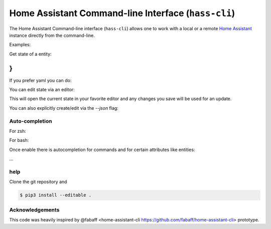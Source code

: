 Home Assistant Command-line Interface (``hass-cli``)
====================================================

The Home Assistant Command-line interface (``hass-cli``) allows one to
work with a local or a remote `Home Assistant <https://home-assistant.io>`_
instance directly from the command-line.

Examples:

Get state of a entity:

.. code:: bash
  $ hass-cli get state sensor
  hass-cli  get state light.guestroom_light                                                                                                                                                                       ◼
  {
    "attributes": {
      "friendly_name": "Guestroom Light",
      "is_deconz_group": false,
      "supported_features": 61
    },
    "context": {
    "id": "e257a0f15fe74579b4a693de65ed618b",
    "user_id": "4c7c32b2934f4deeb346bf8017e2bf28"
    },
  "entity_id": "light.guestroom_light",
  "last_changed": "2018-11-18T21:48:20.279802+00:00",
  "last_updated": "2018-11-18T21:48:20.279802+00:00",
  "state": "off"
}
..

If you prefer yaml you can do:

.. code:: bash
  $ hass-cli -o yaml get state light.guestroom_light
  attributes:
    friendly_name: Guestroom Light
    is_deconz_group: false
    supported_features: 61
  context:
    id: e257a0f15fe74579b4a693de65ed618b
    user_id: 4c7c32b2934f4deeb346bf8017e2bf28
  entity_id: light.guestroom_light
  last_changed: '2018-11-18T21:48:20.279802+00:00'
  last_updated: '2018-11-18T21:48:20.279802+00:00'
  state: 'off'
..

You can edit state via an editor:

.. code:: bash
  $ hass-cli edit state light.guestroom_light
..

This will open the current state in your favorite editor and any changes you save will
be used for an update. 

You can also explicitly create/edit via the `--json` flag:

.. code:: bash
  $ hass-cli edit state sensor.test --json='{ "state":"off"}'
..

Auto-completion
###############

For zsh:

.. code:: bash
  eval "$(_HASS_CLI_COMPLETE=source_zsh hass-cli)"
..

For bash:

.. code:: bash
  eval "$(_FOO_BAR_COMPLETE=source foo-bar)"
..

Once enable there is autocompletion for commands and for certain attributes like entities:

.. code:: bash
  $ hass-cli get state light.<TAB>                                                                                                                                                                    ⏎ ✱ ◼
  light.kitchen_light_5          light.office_light             light.basement_light_4         light.basement_light_9         light.dinner_table_light_4     light.winter_garden_light_2    light.kitchen_light_2
  light.kitchen_table_light_1    light.hallroom_light_2         light.basement_light_5         light.basement_light_10        light.dinner_table_wall_light  light.winter_garden_light_4    light.kitchen_table_light_2
  light.kitchen_light_1          light.hallroom_light_1         light.basement_light_6         light.small_bathroom_light     light.dinner_table_light_5     light.winter_garden_light_3    light.kitchen_light_4
  light.kitchen_light_6          light.basement_light_1         light.basement_light_7         light.dinner_table_light_1     light.dinner_table_light_6     light.hallroom_light_4
  light.guestroom_light          light.basement_light_stairs    light.basement_light_2         light.hallroom_light_5         light.dinner_table_light_3     light.winter_garden_light_5
  light.hallroom_light_3         light.basement_light_3         light.basement_light_8         light.dinner_table_light_2     light.winter_garden_light_1    light.kitchen_light_3
...

help
####

.. code:: bash
  Usage: hass-cli [OPTIONS] COMMAND [ARGS]...

    A command line interface for Home Assistant.

  Options:
    --version                 Show the version and exit.
    -s, --server TEXT         The server URL of Home Assistant instance.
                              [default: http://localhost:8123]
    --token TEXT              The Bearer token for Home Assistant instance.
    --timeout INTEGER         Timeout for network operations.
    -o, --output [json|yaml]  Output format  [default: json]
    -v, --verbose             Enables verbose mode.
    --help                    Show this message and exit.

  Commands:
    discover  Discovery for the local network.
    edit      list info from Home Assistant
    get       list info from Home Assistant
    info      Get basic info from Home Assistant using /api/discovery_info.
    raw       call raw api (advanced)
    toggle    toggle data from Home Assistant

Clone the git repository and 

.. code:: bash

    $ pip3 install --editable .



Acknowledgements
################

This code was heavily inspired by @fabaff <home-assistant-cli https://github.com/fabaff/home-assistant-cli> prototype.
